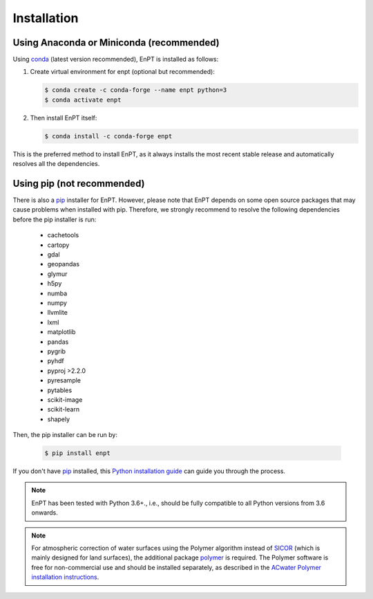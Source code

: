 .. _installation:

============
Installation
============


Using Anaconda or Miniconda (recommended)
-----------------------------------------

Using conda_ (latest version recommended), EnPT is installed as follows:


1. Create virtual environment for enpt (optional but recommended):

   .. code-block:: bash

    $ conda create -c conda-forge --name enpt python=3
    $ conda activate enpt


2. Then install EnPT itself:

   .. code-block:: bash

    $ conda install -c conda-forge enpt


This is the preferred method to install EnPT, as it always installs the most recent stable release and
automatically resolves all the dependencies.


Using pip (not recommended)
---------------------------

There is also a `pip`_ installer for EnPT. However, please note that EnPT depends on some
open source packages that may cause problems when installed with pip. Therefore, we strongly recommend
to resolve the following dependencies before the pip installer is run:

    * cachetools
    * cartopy
    * gdal
    * geopandas
    * glymur
    * h5py
    * numba
    * numpy
    * llvmlite
    * lxml
    * matplotlib
    * pandas
    * pygrib
    * pyhdf
    * pyproj >2.2.0
    * pyresample
    * pytables
    * scikit-image
    * scikit-learn
    * shapely


Then, the pip installer can be run by:

   .. code-block:: bash

    $ pip install enpt

If you don't have `pip`_ installed, this `Python installation guide`_ can guide
you through the process.



.. note::

    EnPT has been tested with Python 3.6+., i.e., should be fully compatible to all Python versions from 3.6 onwards.


.. note::

    For atmospheric correction of water surfaces using the Polymer algorithm instead of SICOR_ (which is mainly
    designed for land surfaces), the additional package polymer_ is required. The Polymer software is free for
    non-commercial use and should be installed separately, as described in the
    `ACwater Polymer installation instructions`_.

.. _`ACwater Polymer installation instructions`: https://gitlab.awi.de/phytooptics/acwater/-/blob/master/docs/installation.rst
.. _`polymer`: https://forum.hygeos.com
.. _SICOR: https://git.gfz-potsdam.de/EnMAP/sicor

.. _pip: https://pip.pypa.io
.. _Python installation guide: http://docs.python-guide.org/en/latest/starting/installation/
.. _conda: https://conda.io/docs
